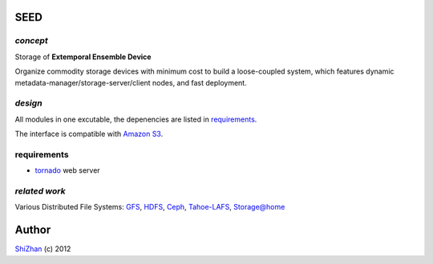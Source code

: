 SEED
====

*concept*
---------

Storage of **Extemporal Ensemble Device**

Organize commodity storage devices with minimum cost to build a loose-coupled system, which features dynamic metadata-manager/storage-server/client nodes, and fast deployment.

*design*
--------

All modules in one excutable, the depenencies are listed in requirements_.

The interface is compatible with `Amazon S3`_.

_`requirements`
---------------

* tornado_ web server

.. _tornado: http://www.tornadoweb.org/

*related work*
--------------

Various Distributed File Systems: GFS_, HDFS_, Ceph_, `Tahoe-LAFS`_, `Storage@home`_

.. _GFS: http://labs.google.com/papers/gfs.html
.. _HDFS: http://hadoop.apache.org/index.html
.. _Ceph: http://ceph.com/
.. _`Tahoe-LAFS`: https://tahoe-lafs.org/trac/tahoe-lafs
.. _`Storage@home`: http://cs.stanford.edu/people/beberg/Storage@home2007.pdf
.. _`Amazon S3`: http://docs.amazonwebservices.com/AmazonS3/2006-03-01/dev/Introduction.html

Author
======

`ShiZhan <http://shizhan.github.com/>`_ (c) 2012
